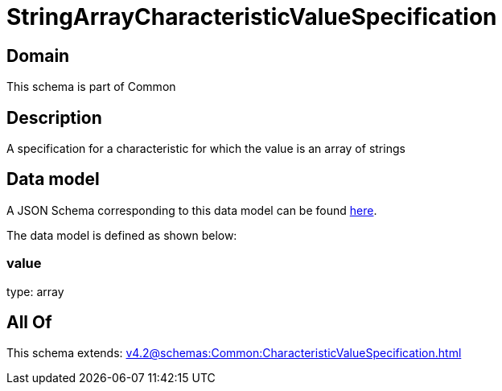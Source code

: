 = StringArrayCharacteristicValueSpecification

[#domain]
== Domain

This schema is part of Common

[#description]
== Description

A specification for a characteristic for which the value is an array of strings


[#data_model]
== Data model

A JSON Schema corresponding to this data model can be found https://tmforum.org[here].

The data model is defined as shown below:


=== value
type: array


[#all_of]
== All Of

This schema extends: xref:v4.2@schemas:Common:CharacteristicValueSpecification.adoc[]
